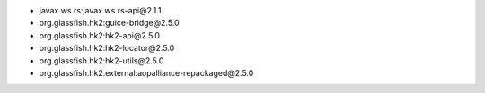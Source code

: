 - javax.ws.rs:javax.ws.rs-api\@2.1.1
- org.glassfish.hk2:guice-bridge\@2.5.0
- org.glassfish.hk2:hk2-api\@2.5.0
- org.glassfish.hk2:hk2-locator\@2.5.0
- org.glassfish.hk2:hk2-utils\@2.5.0
- org.glassfish.hk2.external:aopalliance-repackaged\@2.5.0

